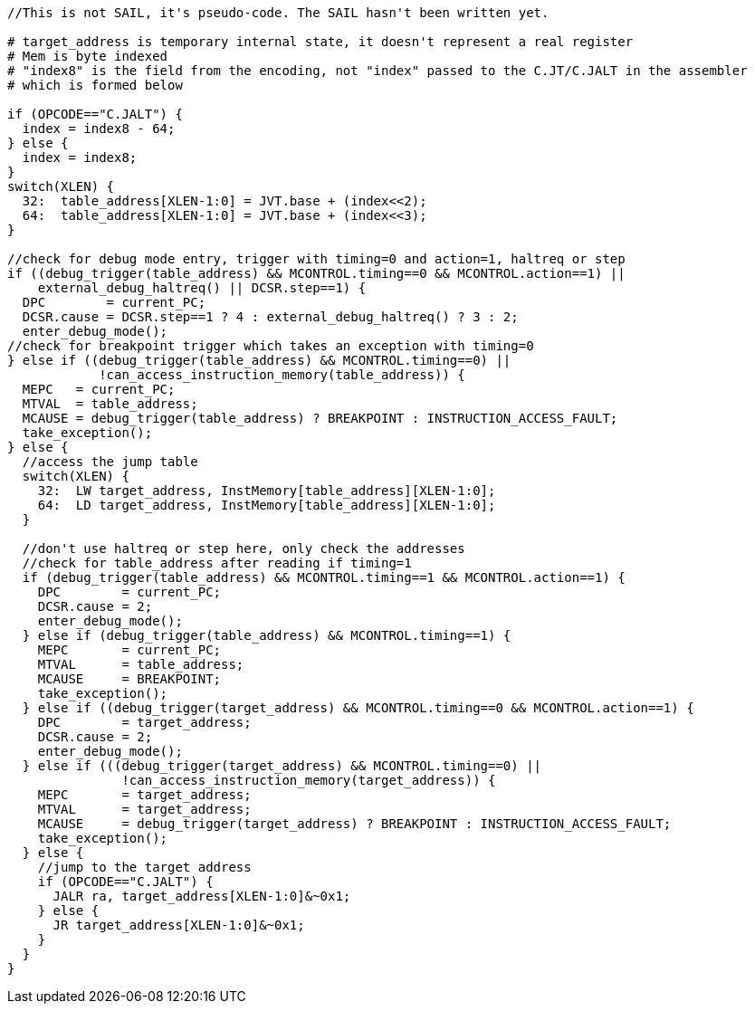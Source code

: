 [source,sail]
--
//This is not SAIL, it's pseudo-code. The SAIL hasn't been written yet.

# target_address is temporary internal state, it doesn't represent a real register
# Mem is byte indexed
# "index8" is the field from the encoding, not "index" passed to the C.JT/C.JALT in the assembler
# which is formed below

if (OPCODE=="C.JALT") {
  index = index8 - 64;
} else {
  index = index8;
}
switch(XLEN) {
  32:  table_address[XLEN-1:0] = JVT.base + (index<<2);
  64:  table_address[XLEN-1:0] = JVT.base + (index<<3);
}

//check for debug mode entry, trigger with timing=0 and action=1, haltreq or step
if ((debug_trigger(table_address) && MCONTROL.timing==0 && MCONTROL.action==1) ||
    external_debug_haltreq() || DCSR.step==1) {
  DPC        = current_PC;
  DCSR.cause = DCSR.step==1 ? 4 : external_debug_haltreq() ? 3 : 2;
  enter_debug_mode();
//check for breakpoint trigger which takes an exception with timing=0
} else if ((debug_trigger(table_address) && MCONTROL.timing==0) ||
            !can_access_instruction_memory(table_address)) {
  MEPC   = current_PC;
  MTVAL  = table_address;
  MCAUSE = debug_trigger(table_address) ? BREAKPOINT : INSTRUCTION_ACCESS_FAULT;
  take_exception();
} else {
  //access the jump table
  switch(XLEN) {
    32:  LW target_address, InstMemory[table_address][XLEN-1:0];
    64:  LD target_address, InstMemory[table_address][XLEN-1:0];
  }

  //don't use haltreq or step here, only check the addresses
  //check for table_address after reading if timing=1
  if (debug_trigger(table_address) && MCONTROL.timing==1 && MCONTROL.action==1) {
    DPC        = current_PC;
    DCSR.cause = 2;
    enter_debug_mode();
  } else if (debug_trigger(table_address) && MCONTROL.timing==1) {
    MEPC       = current_PC;
    MTVAL      = table_address;
    MCAUSE     = BREAKPOINT;
    take_exception();
  } else if ((debug_trigger(target_address) && MCONTROL.timing==0 && MCONTROL.action==1) {
    DPC        = target_address;
    DCSR.cause = 2;
    enter_debug_mode();
  } else if (((debug_trigger(target_address) && MCONTROL.timing==0) ||
               !can_access_instruction_memory(target_address)) {
    MEPC       = target_address;
    MTVAL      = target_address;
    MCAUSE     = debug_trigger(target_address) ? BREAKPOINT : INSTRUCTION_ACCESS_FAULT;
    take_exception();
  } else {
    //jump to the target address
    if (OPCODE=="C.JALT") {
      JALR ra, target_address[XLEN-1:0]&~0x1;
    } else {
      JR target_address[XLEN-1:0]&~0x1;
    }
  }
}
--


